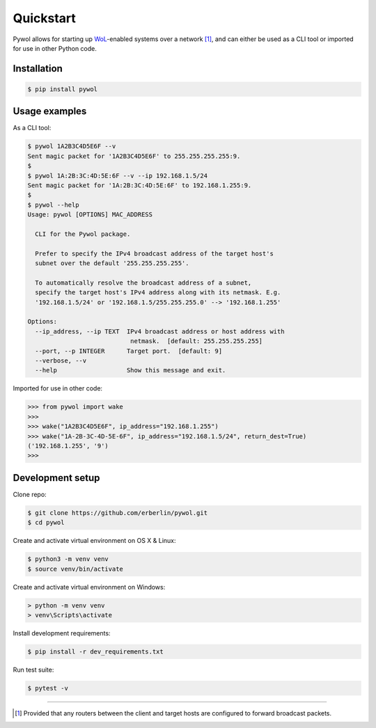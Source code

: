 Quickstart
==========

Pywol allows for starting up `WoL <https://en.wikipedia.org/wiki/Wake-on-LAN>`_-enabled systems over a network [1]_, and can either be used as a CLI tool or imported for use in other Python code.

Installation
------------
.. code:: shell

   $ pip install pywol

Usage examples
--------------
As a CLI tool:

.. code:: shell

   $ pywol 1A2B3C4D5E6F --v
   Sent magic packet for '1A2B3C4D5E6F' to 255.255.255.255:9.
   $
   $ pywol 1A:2B:3C:4D:5E:6F --v --ip 192.168.1.5/24
   Sent magic packet for '1A:2B:3C:4D:5E:6F' to 192.168.1.255:9.
   $
   $ pywol --help
   Usage: pywol [OPTIONS] MAC_ADDRESS
   
     CLI for the Pywol package.
   
     Prefer to specify the IPv4 broadcast address of the target host's
     subnet over the default '255.255.255.255'.
   
     To automatically resolve the broadcast address of a subnet,
     specify the target host's IPv4 address along with its netmask. E.g.
     '192.168.1.5/24' or '192.168.1.5/255.255.255.0' --> '192.168.1.255'
   
   Options:
     --ip_address, --ip TEXT  IPv4 broadcast address or host address with
                               netmask.  [default: 255.255.255.255]
     --port, --p INTEGER      Target port.  [default: 9]
     --verbose, --v
     --help                   Show this message and exit.

Imported for use in other code:

.. code:: python

   >>> from pywol import wake
   >>>
   >>> wake("1A2B3C4D5E6F", ip_address="192.168.1.255")
   >>> wake("1A-2B-3C-4D-5E-6F", ip_address="192.168.1.5/24", return_dest=True)
   ('192.168.1.255', '9')
   >>>

Development setup
-----------------
Clone repo:

.. code:: shell

   $ git clone https://github.com/erberlin/pywol.git
   $ cd pywol

Create and activate virtual environment on OS X & Linux:

.. code:: shell

   $ python3 -m venv venv
   $ source venv/bin/activate

Create and activate virtual environment on Windows:

.. code:: shell

   > python -m venv venv
   > venv\Scripts\activate

Install development requirements:

.. code:: shell

   $ pip install -r dev_requirements.txt

Run test suite:

.. code:: shell

   $ pytest -v

----

.. [1] Provided that any routers between the client and target hosts are configured to forward broadcast packets.